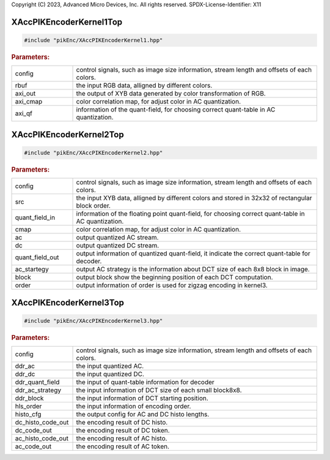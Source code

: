 .. 
Copyright (C) 2023, Advanced Micro Devices, Inc. All rights reserved.
SPDX-License-Identifier: X11

XAccPIKEncoderKernel1Top
--------------------


.. code-block:: cpp
	
	#include "pikEnc/XAccPIKEncoderKernel1.hpp"



.. ref-code-block:: cpp
	:class: title-code-block

	void kernel1Top(ap_uint<32> config[MAX_NUM_CONFIG],
                           ap_uint<AXI_WIDTH> rbuf[BUF_DEPTH / 2],
                           ap_uint<32> axi_out[AXI_OUT],
                           ap_uint<32> axi_cmap[AXI_CMAP],
                           ap_uint<32> axi_qf[AXI_QF]);




.. rubric:: Parameters:

.. list-table::
    :widths: 20 80

    *
        - config

        - control signals, such as image size information, stream length and offsets of each colors.

    *
        - rbuf

        - the input RGB data, alligned by different colors.

    *
        - axi_out

        - the output of XYB data generated by color transformation of RGB.

    *
        - axi_cmap

        - color correlation map, for adjust color in AC quantization.

    *
        - axi_qf

        - information of the quant-field, for choosing correct quant-table in AC quantization.


XAccPIKEncoderKernel2Top
--------------------


.. code-block:: cpp
	
	#include "pikEnc/XAccPIKEncoderKernel2.hpp"



.. ref-code-block:: cpp
	:class: title-code-block

	void kernel2Top(ap_uint<AXI_SZ> config[MAX_NUM_CONFIG],

                           ap_uint<2 * AXI_SZ> src[AXI_OUT / 2],
                           ap_uint<AXI_SZ> quant_field_in[AXI_QF],
                           ap_uint<AXI_SZ> cmap[AXI_CMAP],

                           ap_uint<AXI_SZ> ac[MAX_NUM_AC],
                           ap_uint<AXI_SZ> dc[MAX_NUM_DC],
                           ap_uint<AXI_SZ> quant_field_out[AXI_QF],
                           ap_uint<AXI_SZ> ac_strategy[MAX_NUM_BLOCK88],
                           ap_uint<AXI_SZ> block[MAX_NUM_BLOCK88],
                           ap_uint<AXI_SZ> order[MAX_NUM_ORDER]);





.. rubric:: Parameters:

.. list-table::
    :widths: 20 80

    *
        - config

        - control signals, such as image size information, stream length and offsets of each colors.

    *
        - src

        - the input XYB data, alligned by different colors and stored in 32x32 of rectangular block order.

    *
        - quant_field_in

        - information of the floating point quant-field, for choosing correct quant-table in AC quantization.

    *
        - cmap

        - color correlation map, for adjust color in AC quantization.

    *
        - ac

        - output quantized AC stream.

    *
        - dc

        - output quantized DC stream.

    *
        - quant_field_out

        - output information of quantized quant-field, it indicate the correct quant-table for decoder.

    *
        - ac_startegy

        - output AC strategy is the information about DCT size of each 8x8 block in image.

    *
        - block

        - output block show the beginning position of each DCT computation.

    *
        - order

        - output information of order is used for zigzag encoding in kernel3.



XAccPIKEncoderKernel3Top
--------------------


.. code-block:: cpp
	
	#include "pikEnc/XAccPIKEncoderKernel3.hpp"



.. ref-code-block:: cpp
	:class: title-code-block

	void kernel3Top(ap_uint<32>* config,

                           ap_uint<32>* ddr_ac,
                           ap_uint<32>* ddr_dc,
                           ap_uint<32>* ddr_quant_field,
                           ap_uint<32>* ddr_ac_strategy,
                           ap_uint<32>* ddr_block,
                           ap_uint<32>* hls_order,

                           ap_uint<32>* histo_cfg,
                           ap_uint<32>* dc_histo_code_out,
                           ap_uint<32>* dc_code_out,
                           ap_uint<32>* ac_histo_code_out,
                           ap_uint<32>* ac_code_out);






.. rubric:: Parameters:

.. list-table::
    :widths: 20 80

    *
        - config

        - control signals, such as image size information, stream length and offsets of each colors.

    *
        - ddr_ac

        - the input quantized AC.

    *
        - ddr_dc

        - the input quantized DC.

    *
        - ddr_quant_field

        - the input of quant-table information for decoder

    *
        - ddr_ac_strategy

        - the input information of DCT size of each small block8x8.

    *
        - ddr_block

        - the input information of DCT starting position.

    *
        - hls_order

        - the input information of encoding order.

    *
        - histo_cfg

        - the output config for AC and DC histo lengths.

    *
        - dc_histo_code_out

        - the encoding result of DC histo.

    *
        - dc_code_out

        - the encoding result of DC token.

    *
        - ac_histo_code_out

        - the encoding result of AC histo.

    *
        - ac_code_out

        - the encoding result of AC token.

.. Copyright © 2020–2023 Advanced Micro Devices, Inc
.. `Terms and Conditions <https://www.amd.com/en/corporate/copyright>`_.